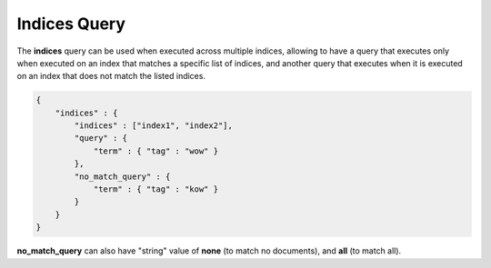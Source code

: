 .. _es-guide-reference-query-dsl-indices-query:

=============
Indices Query
=============

The **indices** query can be used when executed across multiple indices, allowing to have a query that executes only when executed on an index that matches a specific list of indices, and another query that executes when it is executed on an index that does not match the listed indices.


.. code-block:: js


    {
        "indices" : {
            "indices" : ["index1", "index2"],
            "query" : {
                "term" : { "tag" : "wow" }
            },
            "no_match_query" : {
                "term" : { "tag" : "kow" }
            }
        }
    }


**no_match_query** can also have "string" value of **none** (to match no documents), and **all** (to match all).


